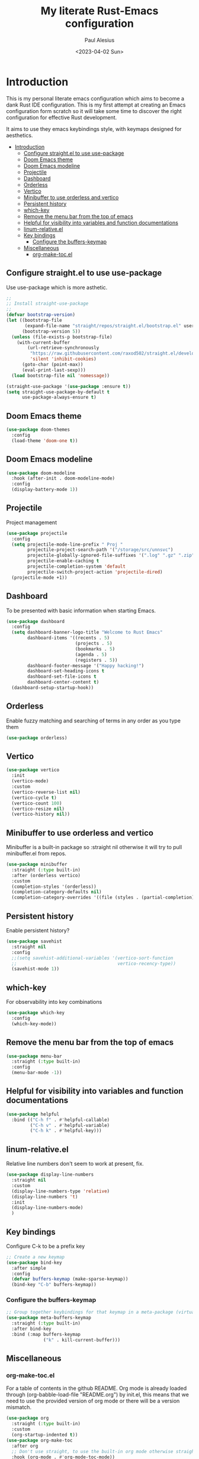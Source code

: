 #+TITLE: My literate Rust-Emacs configuration
#+AUTHOR: Paul Alesius
#+DATE: <2023-04-02 Sun>

* Introduction
:PROPERTIES:
:TOC:   :include all
:END:
This is my personal literate emacs configuration which aims to become a dank Rust IDE configuration. This is my first attempt at creating an Emacs configuration form scratch so it will take some time to discover the right configuration for effective Rust development.

It aims to use they emacs keybindings style, with keymaps designed for aesthetics.

:CONTENTS:
- [[#introduction][Introduction]]
  - [[#configure-straightel-to-use-use-package][Configure straight.el to use use-package]]
  - [[#doom-emacs-theme][Doom Emacs theme]]
  - [[#doom-emacs-modeline][Doom Emacs modeline]]
  - [[#projectile][Projectile]]
  - [[#dashboard][Dashboard]]
  - [[#orderless][Orderless]]
  - [[#vertico][Vertico]]
  - [[#minibuffer-to-use-orderless-and-vertico][Minibuffer to use orderless and vertico]]
  - [[#persistent-history][Persistent history]]
  - [[#which-key][which-key]]
  - [[#remove-the-menu-bar-from-the-top-of-emacs][Remove the menu bar from the top of emacs]]
  - [[#helpful-for-visibility-into-variables-and-function-documentations][Helpful for visibility into variables and function documentations]]
  - [[#linum-relativeel][linum-relative.el]]
  - [[#key-bindings][Key bindings]]
    - [[#configure-the-buffers-keymap][Configure the buffers-keymap]]
  - [[#miscellaneous][Miscellaneous]]
    - [[#org-make-tocel][org-make-toc.el]]
:END:

** Configure straight.el to use use-package
Use use-package which is more asthetic.

#+BEGIN_SRC emacs-lisp
;;
;; Install straight-use-package
;;
(defvar bootstrap-version)
(let ((bootstrap-file
       (expand-file-name "straight/repos/straight.el/bootstrap.el" user-emacs-directory))
      (bootstrap-version 5))
  (unless (file-exists-p bootstrap-file)
    (with-current-buffer
        (url-retrieve-synchronously
         "https://raw.githubusercontent.com/raxod502/straight.el/develop/install.el"
         'silent 'inhibit-cookies)
      (goto-char (point-max))
      (eval-print-last-sexp)))
  (load bootstrap-file nil 'nomessage))

(straight-use-package '(use-package :ensure t))
(setq straight-use-package-by-default t
      use-package-always-ensure t)
#+END_SRC

** Doom Emacs theme
#+BEGIN_SRC emacs-lisp
(use-package doom-themes
  :config
  (load-theme 'doom-one t))
#+END_SRC

** Doom Emacs modeline
#+BEGIN_SRC emacs-lisp
(use-package doom-modeline
  :hook (after-init . doom-modeline-mode)
  :config
  (display-battery-mode 1))
#+END_SRC

** Projectile
Project management
#+BEGIN_SRC emacs-lisp
(use-package projectile
  :config
  (setq projectile-mode-line-prefix " Proj "
        projectile-project-search-path '("/storage/src/unnsvc")
        projectile-globally-ignored-file-suffixes '(".log" ".gz" ".zip")
        projectile-enable-caching t
        projectile-completion-system 'default
        projectile-switch-project-action 'projectile-dired)
  (projectile-mode +1))
#+END_SRC

** Dashboard
To be presented with basic information when starting Emacs.
#+BEGIN_SRC emacs-lisp
(use-package dashboard
  :config
  (setq dashboard-banner-logo-title "Welcome to Rust Emacs"
        dashboard-items '((recents . 5)
                          (projects . 5)
                          (bookmarks . 5)
                          (agenda . 5)
                          (registers . 5))
        dashboard-footer-message '("Happy hacking!")
        dashboard-set-heading-icons t
        dashboard-set-file-icons t
        dashboard-center-content t)
  (dashboard-setup-startup-hook))
#+END_SRC

** Orderless
Enable fuzzy matching and searching of terms in any order as you type them
#+BEGIN_SRC emacs-lisp
(use-package orderless)
#+END_SRC

** Vertico
#+BEGIN_SRC emacs-lisp
(use-package vertico
  :init
  (vertico-mode)
  :custom
  (vertico-reverse-list nil)
  (vertico-cycle t)
  (vertico-count 100)
  (vertico-resize nil)
  (vertico-history nil))
#+END_SRC

** Minibuffer to use orderless and vertico
Minibuffer is a built-in package so :straight nil otherwise it will try to pull minibuffer.el from repos.
#+BEGIN_SRC emacs-lisp
(use-package minibuffer
  :straight (:type built-in)
  :after (orderless vertico)
  :custom
  (completion-styles '(orderless))
  (completion-category-defaults nil)
  (completion-category-overrides '((file (styles . (partial-completion))))))
#+END_SRC

** Persistent history
Enable persistent history?
#+BEGIN_SRC emacs-lisp
(use-package savehist
  :straight nil
  :config
  ;;(setq savehist-additional-variables '(vertico-sort-function
  ;;                                      vertico-recency-type))
  (savehist-mode 1))
#+END_SRC

** which-key
For observability into key combinations
#+BEGIN_SRC emacs-lisp
(use-package which-key
  :config
  (which-key-mode))
#+END_SRC

** Remove the menu bar from the top of emacs
#+BEGIN_SRC emacs-lisp
(use-package menu-bar
  :straight (:type built-in)
  :config
  (menu-bar-mode -1))
#+END_SRC

** Helpful for visibility into variables and function documentations
#+BEGIN_SRC emacs-lisp
(use-package helpful
  :bind (("C-h f" . #'helpful-callable)
         ("C-h v" . #'helpful-variable)
         ("C-h k" . #'helpful-key)))
#+END_SRC

** linum-relative.el
Relative line numbers don't seem to work at present, fix.
#+BEGIN_SRC emacs-lisp
(use-package display-line-numbers
  :straight nil
  :custom
  (display-line-numbers-type 'relative)
  (display-line-numbers 't)
  :init
  (display-line-numbers-mode)
  )
#+END_SRC

** Key bindings
Configure C-k to be a prefix key
#+BEGIN_SRC emacs-lisp
;; Create a new keymap
(use-package bind-key
  :after simple
  :config
  (defvar buffers-keymap (make-sparse-keymap))
  (bind-key "C-b" buffers-keymap))
#+END_SRC

*** Configure the buffers-keymap
#+BEGIN_SRC emacs-lisp
;; Group together keybindings for that keymap in a meta-package (virtual package)
(use-package meta-buffers-keymap
  :straight (:type built-in)
  :after bind-key
  :bind (:map buffers-keymap
              ("k" . kill-current-buffer)))
#+END_SRC

** Miscellaneous
*** org-make-toc.el
For a table of contents in the github README. Org mode is already loaded through (org-babble-load-file "README.org") by init.el, this means that we need to use the provided version of org mode or there will be a version mismatch.
#+BEGIN_SRC emacs-lisp
(use-package org
  :straight (:type built-in)
  :custom
  (org-startup-indented t))
(use-package org-make-toc
  :after org
  ;; Don't use straight, to use the built-in org mode otherwise straight will attempt to load a more recent org mode
  :hook (org-mode . #'org-mode-toc-mode))
#+END_SRC
